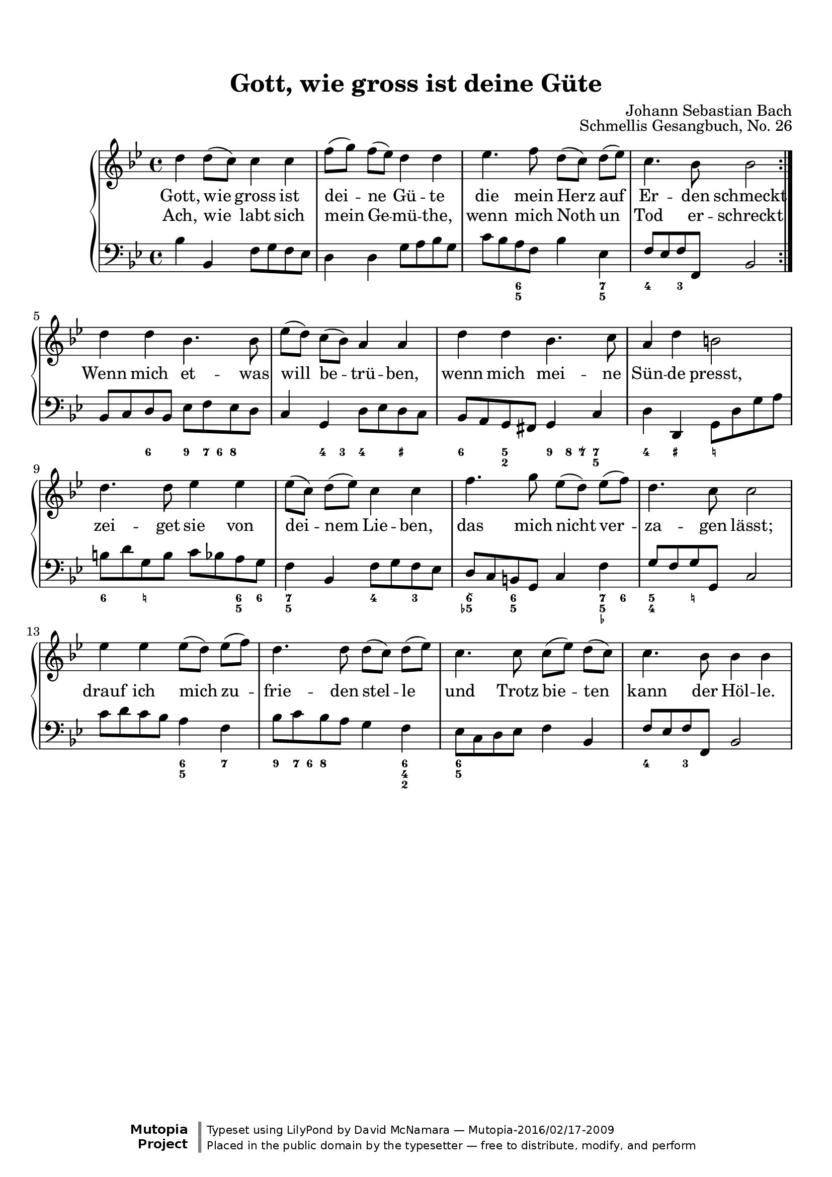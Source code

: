 %%--------------------------------------------------------------------
% The Mutopia Project
% LilyPond template for keyboard solo piece
%%--------------------------------------------------------------------

\version "2.18.2"

%---------------------------------------------------------------------
%--Paper-size setting must be commented out or deleted upon submission.
%--LilyPond engraves to paper size A4 by default.
%--Uncomment the setting below to validate your typesetting
%--in "letter" sizing.
%--Mutopia publishes both A4 and letter-sized versions.
%---------------------------------------------------------------------
% #(set-default-paper-size "letter")

%--Default staff size is 20
#(set-global-staff-size 20)

\paper {
    top-margin = 8\mm                              %-minimum top-margin: 8mm
    top-markup-spacing.basic-distance = #6         %-dist. from bottom of top margin to the first markup/title
    markup-system-spacing.basic-distance = #5      %-dist. from header/title to first system
    top-system-spacing.basic-distance = #12        %-dist. from top margin to system in pages with no titles
    last-bottom-spacing.basic-distance = #12       %-pads music from copyright block
%    ragged-bottom = ##f
%    ragged-last-bottom = ##f
}

%---------------------------------------------------------------------
%--Refer to http://www.mutopiaproject.org/contribute.html
%--FOR:q usage and possible values for header variables.
%---------------------------------------------------------------------
\header {
    title = "Gott, wie gross ist deine Güte"
    composer = "Johann Sebastian Bach"
    opus = "Schmellis Gesangbuch, No. 26"
    %piece = "Left-aligned header"
    date = "1736"
    style = "Baroque"
    source = "Franz Wullner edition, 1893 (on IMSLP)"

    maintainer = "David McNamara"
    maintainerEmail = "mapadofu@github"
    license = "Public Domain"

    %mutopiatitle = ""  % default to plain title
    %mutopiaopus = "Op.0" % default to plain opus 
    mutopiacomposer = "BachJS"
    %--A list of instruments can be found at http://www.mutopiaproject.org/browse.html#byInstrument
    %--Multiple instruments are separated by a comma
    mutopiainstrument = "Piano"

    % Footer, tagline, and copyright blocks are included here for reference
    % and spacing purposes only.  There's no need to change these.
    % These blocks will be overridden by Mutopia during the publishing process.
 footer = "Mutopia-2016/02/17-2009"
 copyright = \markup {\override #'(font-name . "DejaVu Sans, Bold") \override #'(baseline-skip . 0) \right-column {\with-url #"http://www.MutopiaProject.org" {\abs-fontsize #9  "Mutopia " \concat {\abs-fontsize #12 \with-color #white \char ##x01C0 \abs-fontsize #9 "Project "}}}\override #'(font-name . "DejaVu Sans, Bold") \override #'(baseline-skip . 0 ) \center-column {\abs-fontsize #11.9 \with-color #grey \bold {\char ##x01C0 \char ##x01C0 }}\override #'(font-name . "DejaVu Sans,sans-serif") \override #'(baseline-skip . 0) \column { \abs-fontsize #8 \concat {"Typeset using " \with-url #"http://www.lilypond.org" "LilyPond " "by " \maintainer " " \char ##x2014 " " \footer}\concat {\concat {\abs-fontsize #8 { "Placed in the " \with-url #"http://creativecommons.org/licenses/publicdomain" "public domain " "by the typesetter " \char ##x2014 " free to distribute, modify, and perform" }}\abs-fontsize #13 \with-color #white \char ##x01C0 }}}
 tagline = ##f
}

%--------Definitions
global = {
  \key bes \major
  \time 4/4 
}

% overallForm="AABA"

melody={
  \repeat volta 2 \relative c'' { % A section
    
    d4 d8 (c8) c4 c4 |
    f8 [ (g) ] f (ees) d4 d4 |
    ees4. f8 d8 [(c)] d (ees) |
    c4. bes8 bes2 
  } \break

  \relative c'' {    % B section
    d4 d bes4. bes8 |
    ees8 [(d)] c (bes) a4 a |
    d4 d bes4. c8 |
    a4 d4 b2 |
  } \break

  \relative c'' { % C section
    d4. d8 ees4 ees |
    ees8 [(c)] d (ees) c4 c |
    f4. g8 ees8 [(d)] ees (f) |
    d4. c8 c2 | 
  } \break
  \relative c'' { %D section
    ees4 ees ees8 [(d)] ees (f) |
    d4. d8 d8 [(c)] d (ees) |
    c4. c8 c8 [(ees)] d (c) |
    c4. bes8 bes4 bes |
  } \break
}

hymnA=\lyricmode { 
  { % First A section 
    Gott, wie gross ist dei -- ne Gü -- te die mein Herz auf Er -- den schmeckt
  }
}
hymnB=\lyricmode{
  Ach, wie labt sich mein Ge -- mü -- the, wenn mich Noth un Tod er -- schreckt 
  Wenn mich et -- was will be -- trü -- ben, wenn mich mei -- ne Sün -- de presst,
  zei -- get sie von dei -- nem Lie -- ben, das mich nicht ver -- za -- gen lässt;
  drauf ich mich zu -- frie -- den stel -- le und Trotz bie -- ten kann der Höl -- le.
}

bass={ 
  \repeat volta 2 { 
    \relative c' {
        bes4 bes, f'8 g f ees |
        d4 d g8 a bes g |
        c8 bes a f bes4 ees, |
        f8 ees f f, bes2
    }
  }
  \relative c {
    bes8 c d bes ees8 f ees d |
    c4 g d'8 ees d c |
    bes8 a g fis g4 c4 |
    d4 d,4 g8 d' g a |
  }
  \relative c' {
    b8 d g, b  c8 bes a g |
    f4 bes, f'8 g f ees |
    d8 c b g c4 f |
    g8 f g g, c2
  }
  \relative c' {
    c8 d c bes a4 f |
    bes8 c bes a g4 f |
    ees8 c d ees f4 bes, |
    f'8 ees f f, bes2
  }
}

bassfigures = \figuremode {
  \repeat volta 2{ % A section
    s1
    s1
    s4 <6 5>4 s4 <7 5>4 |
    <4>4 <3>4 s2
  }
  { % B section
    s4 <6>4 <9>8 <7>16 <6> <8>4 |
    s4 <4>8 <3>8 <4>4 <_+>4 |
    <6>4 <5 2>4 <9>8 <8>16 <7\\>16 <7 5>4 |
    <4>4 <_+>4 <_!>2
  }
  { % C section 
    <6>4 <_!>4 s4 <6 5>8 <6>8 |
    <7 5>4 s4 <4>4 <3>4 |
    <6\\ 5->4 <6 5>4 s4 <7 5 _->8 <6>8 |
    <5 4>4 <_!>4 s2
  }
  { % D section
    s2 <6 5>4 <7> |
    <9>8 <7>16 <6> <8>4 s4 <6 4 2>4 |
    <6 5>2 s4 s4 |
    <4>4 <3>4 s2 |
  }
}

%-------Typeset music and generate midi
\score {
  \context PianoStaff <<
    %-Midi instrument values at 
    % http://lilypond.org/doc/v2.18/Documentation/snippets/midi#midi-demo-midiinstruments
    \set PianoStaff.midiInstrument = "acoustic grand"
    \new Staff = "upper" { \clef treble \global \new Voice = "melody" \melody }
    \new Lyrics \lyricsto "melody" { \hymnA }
    \new Lyrics \lyricsto "melody" { \hymnB }
    \new Staff = "lower" { \clef bass \global \bass }
    \new FiguredBass{ \bassfigures }
  >>
  \layout{ }
  \midi  { \tempo 4 = 70 }
}
